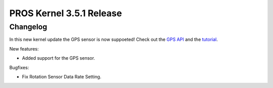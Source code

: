 =========================
PROS Kernel 3.5.1 Release
=========================

.. post:: 18 Aug, 2021
   :tags: blog, kernel-release

Changelog
---------

In this new kernel update the GPS sensor is now suppoeted! Check out the `GPS API <../../v5/api/cpp/gps.html>`_ 
and the `tutorial <../../v5/tutorials/topical/gps.html>`_.

New features:

- Added support for the GPS sensor.

Bugfixes:

- Fix Rotation Sensor Data Rate Setting.